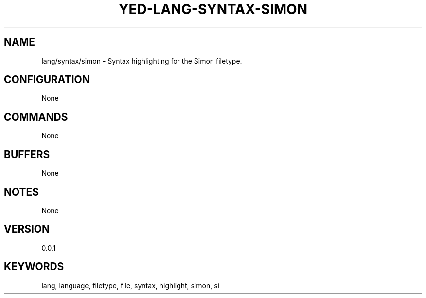 .TH YED-LANG-SYNTAX-SIMON 7 "YED Plugin Manuals" "" "YED Plugin Manuals"
.SH NAME
lang/syntax/simon \- Syntax highlighting for the Simon filetype.
.SH CONFIGURATION
None
.SH COMMANDS
None
.SH BUFFERS
None
.SH NOTES
None
.SH VERSION
0.0.1
.SH KEYWORDS
lang, language, filetype, file, syntax, highlight, simon, si
